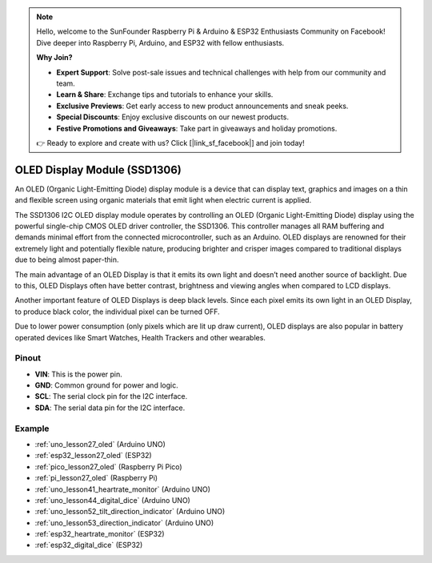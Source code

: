 .. note::

    Hello, welcome to the SunFounder Raspberry Pi & Arduino & ESP32 Enthusiasts Community on Facebook! Dive deeper into Raspberry Pi, Arduino, and ESP32 with fellow enthusiasts.

    **Why Join?**

    - **Expert Support**: Solve post-sale issues and technical challenges with help from our community and team.
    - **Learn & Share**: Exchange tips and tutorials to enhance your skills.
    - **Exclusive Previews**: Get early access to new product announcements and sneak peeks.
    - **Special Discounts**: Enjoy exclusive discounts on our newest products.
    - **Festive Promotions and Giveaways**: Take part in giveaways and holiday promotions.

    👉 Ready to explore and create with us? Click [|link_sf_facebook|] and join today!

.. _cpn_oled:

OLED Display Module (SSD1306)
=================================

.. image:: img/27_OLED.png
    :width: 300
    :align: center

.. raw:: html
    
    <br/>

An OLED (Organic Light-Emitting Diode) display module is a device that can display text, graphics and images on a thin and flexible screen using organic materials that emit light when electric current is applied.

The SSD1306 I2C OLED display module operates by controlling an OLED (Organic Light-Emitting Diode) display using the powerful single-chip CMOS OLED driver controller, the SSD1306. This controller manages all RAM buffering and demands minimal effort from the connected microcontroller, such as an Arduino. OLED displays are renowned for their extremely light and potentially flexible nature, producing brighter and crisper images compared to traditional displays due to being almost paper-thin.

The main advantage of an OLED Display is that it emits its own light and doesn’t need another source of backlight. Due to this, OLED Displays often have better contrast, brightness and viewing angles when compared to LCD displays.

Another important feature of OLED Displays is deep black levels. Since each pixel emits its own light in an OLED Display, to produce black color, the individual pixel can be turned OFF.

Due to lower power consumption (only pixels which are lit up draw current), OLED displays are also popular in battery operated devices like Smart Watches, Health Trackers and other wearables.

Pinout
---------------------------
* **VIN**: This is the power pin. 
* **GND**: Common ground for power and logic.
* **SCL**: The serial clock pin for the I2C interface.
* **SDA**: The serial data pin for the I2C interface.


Example
---------------------------
* :ref:`uno_lesson27_oled` (Arduino UNO)
* :ref:`esp32_lesson27_oled` (ESP32)
* :ref:`pico_lesson27_oled` (Raspberry Pi Pico)
* :ref:`pi_lesson27_oled` (Raspberry Pi)

* :ref:`uno_lesson41_heartrate_monitor` (Arduino UNO)
* :ref:`uno_lesson44_digital_dice` (Arduino UNO)
* :ref:`uno_lesson52_tilt_direction_indicator` (Arduino UNO)
* :ref:`uno_lesson53_direction_indicator` (Arduino UNO)
* :ref:`esp32_heartrate_monitor` (ESP32)
* :ref:`esp32_digital_dice` (ESP32)